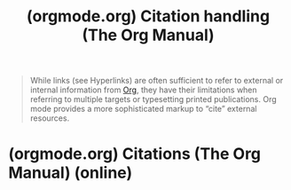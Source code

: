:PROPERTIES:
:ID:       fc7f106e-215c-48c1-9351-d6667c9735c4
:ROAM_REFS: https://orgmode.org/manual/Citation-handling.html
:END:
#+title: (orgmode.org) Citation handling (The Org Manual)
#+filetags: :documentation:information_management:lisp:emacs:software:website:

#+begin_quote
  While links (see Hyperlinks) are often sufficient to refer to external or internal information from [[id:5ab4a0b0-95e2-40cf-b924-709db3115d48][Org]], they have their limitations when referring to multiple targets or typesetting printed publications.
  Org mode provides a more sophisticated markup to “cite” external resources.
#+end_quote
* (orgmode.org) Citations (The Org Manual) (online)
:PROPERTIES:
:ID:       c7c8d2d4-5689-4819-b736-5c2b3729fc5f
:ROAM_REFS: https://orgmode.org/manual/Citations.html
:END:
